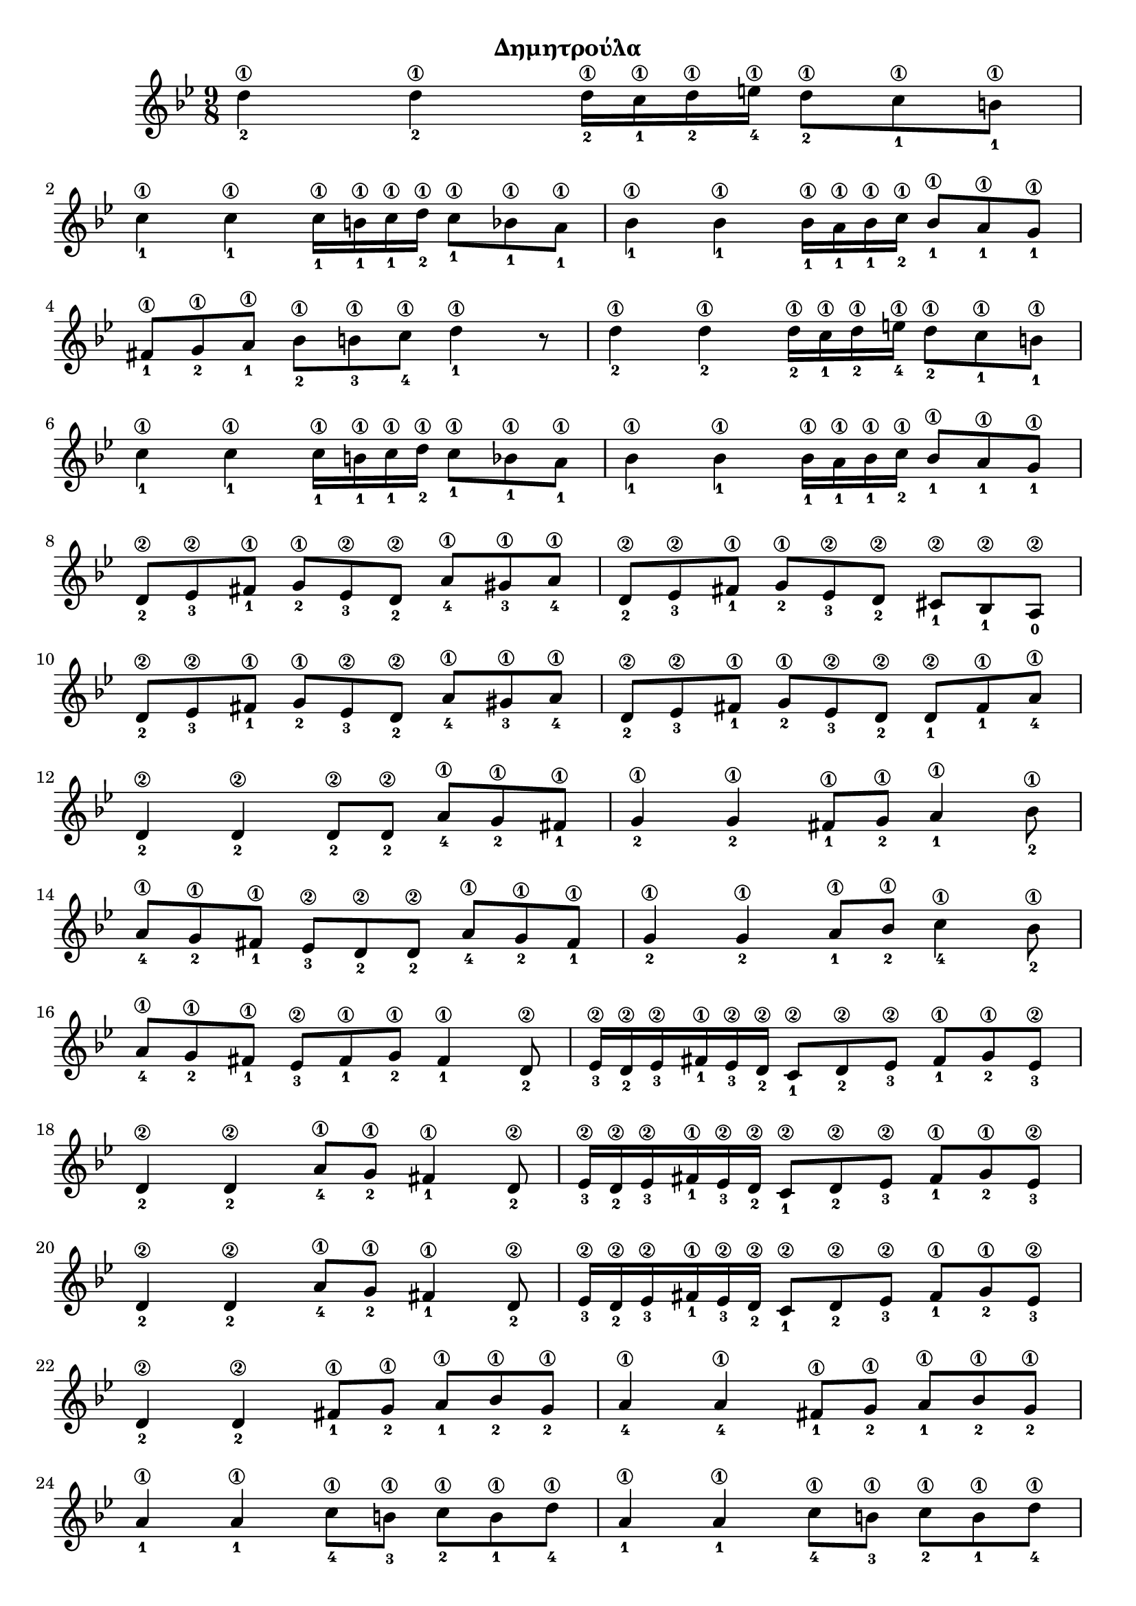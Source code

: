 
\version "2.18.2"

%% additional definitions required by the score:
\language "catalan"



\paper {
  #(set-paper-size "a4")
  top-margin = 5
  left-margin = 10
  right-margin = 10
  
}

\header {
  title = \markup { \fontsize #-3 "Δημητρούλα"}
  %composer = \markup { \fontsize #-3 "-" }
}
  
global = {
  \time 9/8
  \key sol \minor
  \set Staff.midiInstrument = #"acoustic guitar (steel)"
}

la_sol_fa = \relative la' {
    <la\1-4>8[ <sol\1-2> <fad\1-1>]
}

intro = \relative do' {
  \repeat unfold 2 {
       <re'\1-2>4 <re\1-2> <re\1-2>16[ <do\1-1> <re\1-2> <mi\1-4>] <re\1-2>8[ <do\1-1> <si\1-1>]
       \break
       <do\1-1>4 <do\1-1> <do\1-1>16[ <si\1-1> <do\1-1> <re\1-2>] <do\1-1>8[ <sib\1-1> <la\1-1>]       
       <sib\1-1>4 <sib\1-1> <sib\1-1>16[ <la\1-1> <sib\1-1> <do\1-2>] <sib\1-1>8[ <la\1-1> <sol\1-1>]
       \break
   }
   \alternative {
     {<fad\1-1>8[ <sol\1-2> <la\1-1>] <sib\1-2>8[ <si\1-3> <do\1-4>] <re\1-1>4 r8}
     {}
   }
   \break
   \repeat unfold 4 { <re,\2-2>8[ <mib\2-3> <fad\1-1>] <sol\1-2>8[ <mib\2-3> <re\2-2>] }
   \alternative {         
     {<la'\1-4>8[ <sold\1-3> <la\1-4>] }
     {<dod,\2-1>8[ <sib\2-1> <la\2-0>] \break}
     {<la'\1-4>8[ <sold\1-3> <la\1-4>]}
     {<re,\2-1>8[ <fad\1-1> <la\1-4>] \break} 
   }
}

logia = \relative do' {
    
       <re\2-2>4 <re\2-2> <re\2-2>8[ <re\2-2>] \la_sol_fa 
       
       <sol\1-2>4 <sol\1-2> <fad\1-1>8[ <sol\1-2>] <la\1-1>4 <sib\1-2>8 \break
       
       \la_sol_fa <mib,\2-3>8[ <re\2-2> <re\2-2>] \la_sol_fa 
       
       <sol\1-2>4 <sol\1-2> <la\1-1>8[ <sib\1-2>] <do\1-4>4 <sib\1-2>8 \break
       
       \la_sol_fa <mib,\2-3>8[ <fad\1-1> <sol\1-2>] <fad\1-1>4 <re\2-2>8 
       
       \repeat unfold 3 {
         <mib\2-3>16[ <re\2-2> <mib\2-3> <fad\1-1> <mib\2-3> <re\2-2>]
         <do\2-1>8[ <re\2-2> <mib\2-3>] <fad\1-1>8[ <sol\1-2> <mib\2-3>]
         \break
       }
       
       \alternative {
         {<re\2-2>4 <re\2-2> <la'\1-4>8[ <sol\1-2>] <fad\1-1>4 <re\2-2>8 }
         {<re\2-2>4 <re\2-2> <la'\1-4>8[ <sol\1-2>] <fad\1-1>4 <re\2-2>8}
         {<re\2-2>4 <re\2-2> <fad\1-1>8[ <sol\1-2>] <la\1-1>8[ <sib\1-2> <sol\1-2>]}
       }
       
       <la\1-4>4 <la\1-4> <fad\1-1>8[ <sol\1-2>] <la\1-1>8[ <sib\1-2> <sol\1-2>] \break
       
       <la\1-1>4 <la\1-1> <do\1-4>8[ <si\1-3>] <do\1-2>8[ <si\1-1> <re\1-4>] 
       <la\1-1>4 <la\1-1> <do\1-4>8[ <si\1-3>] <do\1-2>8[ <si\1-1> <re\1-4>] \break
       
       <la\1-3>4 <la\1-3> <sol\1-1>8[ <la\1-3>] <sib\1-4>8[ <la\1-3> <sol\1-1>] 
       
       <la\1-4>4 <sol\1-2>8 <fad\1-1>8[ <mib\2-3> <fad\1-1>] <sol\1-2>8[ <fad\1-1> <mib\2-3>] \break
       
       <re\2-2>4 <la'\1-3> <sol\1-1>8[ <la\1-3>] <sib\1-4>8[ <la\1-3> <sol\1-1>] 
       
       <la\1-4>4 <sol\1-2>8 <fad\1-1>8[ <mib\2-3> <fad\1-1>] <sol\1-2>8[ <fad\1-1> <mib\2-3>]
}

music =  \relative do' {
  \global
  \set fingeringOrientations = #'(down)  
  
  \repeat volta 2 {
       
       \intro
       \logia
  }  	
  
  
}


\score {
  \new ChoirStaff <<
    \new Staff {      
      \music       
    }    
  >> 
  
  \layout {
    \context {
      \Voice
      \consists "Horizontal_bracket_engraver"
     
    }
  }  
}

\score {  
  \unfoldRepeats {
    \repeat unfold 9 {r8}    
    \music
  }
  \midi {
    \tempo 4 = 60
  }
}

